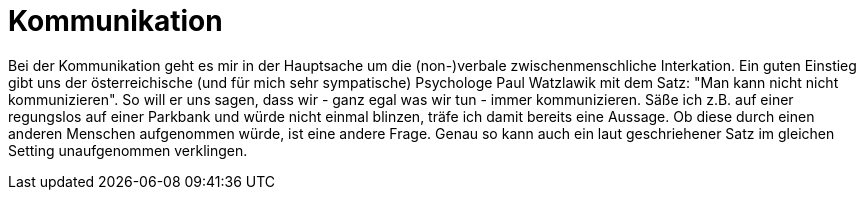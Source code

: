 = Kommunikation

Bei der Kommunikation geht es mir in der Hauptsache um die (non-)verbale zwischenmenschliche Interkation. Ein guten Einstieg gibt uns der österreichische (und für mich sehr sympatische) Psychologe Paul Watzlawik  mit dem Satz: "Man kann nicht nicht kommunizieren". So will er uns sagen, dass wir - ganz egal was wir tun - immer kommunizieren. Säße ich z.B. auf einer regungslos auf einer Parkbank und würde nicht einmal blinzen, träfe ich damit bereits eine Aussage. Ob diese durch einen anderen Menschen aufgenommen würde, ist eine andere Frage. Genau so kann auch ein laut geschriehener Satz im gleichen Setting unaufgenommen verklingen.